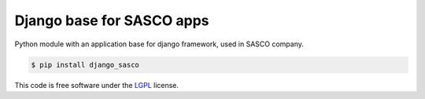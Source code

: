Django base for SASCO apps
==========================

.. image:: https://badge.fury.io/py/django_sasco.svg
    :target: https://pypi.python.org/pypi/django_sasco

Python module with an application base for django framework, used in SASCO company.

.. code:: shell

    $ pip install django_sasco

This code is free software under the `LGPL <http://www.gnu.org/licenses/lgpl-3.0.en.html>`_ license.
